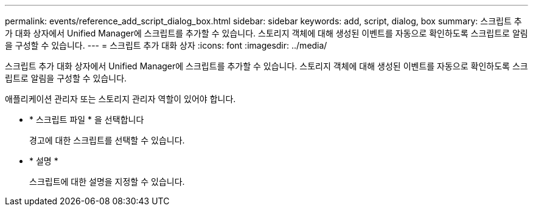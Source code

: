 ---
permalink: events/reference_add_script_dialog_box.html 
sidebar: sidebar 
keywords: add, script, dialog, box 
summary: 스크립트 추가 대화 상자에서 Unified Manager에 스크립트를 추가할 수 있습니다. 스토리지 객체에 대해 생성된 이벤트를 자동으로 확인하도록 스크립트로 알림을 구성할 수 있습니다. 
---
= 스크립트 추가 대화 상자
:icons: font
:imagesdir: ../media/


[role="lead"]
스크립트 추가 대화 상자에서 Unified Manager에 스크립트를 추가할 수 있습니다. 스토리지 객체에 대해 생성된 이벤트를 자동으로 확인하도록 스크립트로 알림을 구성할 수 있습니다.

애플리케이션 관리자 또는 스토리지 관리자 역할이 있어야 합니다.

* * 스크립트 파일 * 을 선택합니다
+
경고에 대한 스크립트를 선택할 수 있습니다.

* * 설명 *
+
스크립트에 대한 설명을 지정할 수 있습니다.


